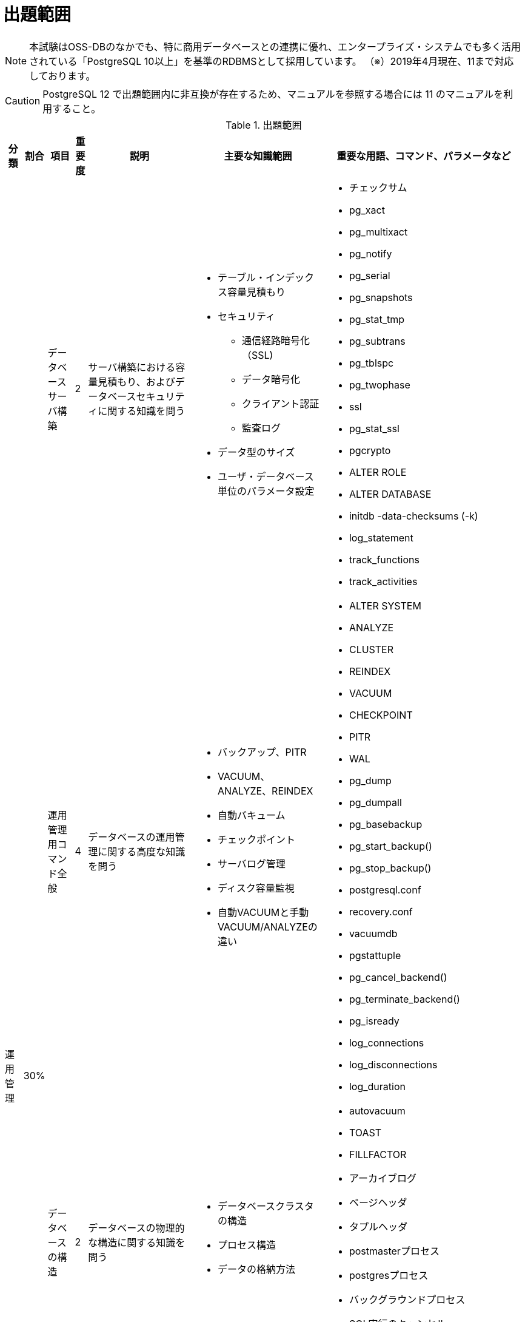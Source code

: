 = 出題範囲

[NOTE]
====
本試験はOSS-DBのなかでも、特に商用データベースとの連携に優れ、エンタープライズ・システムでも多く活用されている「PostgreSQL 10以上」を基準のRDBMSとして採用しています。
（※）2019年4月現在、11まで対応しております。
====

[CAUTION]
====
PostgreSQL 12 で出題範囲内に非互換が存在するため、マニュアルを参照する場合には 11 のマニュアルを利用すること。
====

.出題範囲
[options="header,autowidth",stripes=hover]
|===
|分類 |割合 |項目 |重要度 |説明 |主要な知識範囲 |重要な用語、コマンド、パラメータなど

.4+|運用管理
.4+|30%

|データベースサーバ構築
|2
|サーバ構築における容量見積もり、およびデータベースセキュリティに関する知識を問う
a|
* テーブル・インデックス容量見積もり
* セキュリティ
** 通信経路暗号化（SSL)
** データ暗号化
** クライアント認証
** 監査ログ
* データ型のサイズ
* ユーザ・データベース単位のパラメータ設定
a|
* チェックサム
* pg_xact
* pg_multixact
* pg_notify
* pg_serial
* pg_snapshots
* pg_stat_tmp
* pg_subtrans
* pg_tblspc
* pg_twophase
* ssl
* pg_stat_ssl
* pgcrypto
* ALTER ROLE
* ALTER DATABASE
* initdb -data-checksums (-k)
* log_statement
* track_functions
* track_activities

|運用管理用コマンド全般
|4
|データベースの運用管理に関する高度な知識を問う
a|
* バックアップ、PITR
* VACUUM、ANALYZE、REINDEX
* 自動バキューム
* チェックポイント
* サーバログ管理
* ディスク容量監視
* 自動VACUUMと手動VACUUM/ANALYZEの違い
a|
* ALTER SYSTEM
* ANALYZE
* CLUSTER
* REINDEX
* VACUUM
* CHECKPOINT
* PITR
* WAL
* pg_dump 
* pg_dumpall
* pg_basebackup
* pg_start_backup()
* pg_stop_backup()
* postgresql.conf
* recovery.conf
* vacuumdb 
* pgstattuple
* pg_cancel_backend()
* pg_terminate_backend()
* pg_isready
* log_connections
* log_disconnections
* log_duration

|データベースの構造
|2
|データベースの物理的な構造に関する知識を問う
a|
* データベースクラスタの構造
* プロセス構造
* データの格納方法
a|
* autovacuum
* TOAST
* FILLFACTOR
* アーカイブログ
* ページヘッダ
* タプルヘッダ
* postmasterプロセス
* postgresプロセス
* バックグラウンドプロセス
* SQL実行のキャンセル
* シグナル(TERM/INT/HUP)によるサーバプロセスへの影響

|ホット・スタンバイ運用
|1
|レプリケーション構成を組むための設定や構築手順、およびレプリケーションの仕組み(プロセスやフロー)、状態の監視などに関する知識を問う
a|
* ストリーミングレプリケーション機能とロジカルレプリケーション機能の概要
* 同期レプリケーションと非同期レプリケーション
* postgresql.conf、recovery.confの設定
* パブリケーションとサブスクリプションの定義
a|
* wal_level
* max_wal_senders
* wal_sender_timeout
* wal_receiver_timeout
* synchronous_standby_names
* synchronous_commit
* max_logical_replication_workers
* CREATE/ALTER/DROP PUBLICATION/SUBSCRIPTION
* pg_stat_replication
* pg_stat_wal_receiver
* recovery_min_apply_delay
* スタンバイでの問い合わせのコンフリクト(衝突)
* hot_standby_feedback
* max_standby_streaming_delay
* pg_wal_replay_pause()
* pg_wal_replay_resume()
* walsenderプロセス
* walreceiverプロセス
* pg_receivewal
* トランザクションログ(WAL)
* スタンバイへ伝搬される処理とされない処理
* スタンバイで実行可能な問い合わせ
* ロジカルレプリケーションのサブスクライバ―へ伝搬される処理とされない処理

.4+|性能監視
.4+|30%

|アクセス統計情報
|3
|データベースの利用状況を示す稼働統計情報の内容や見方、収集方法に関する知識を問う
a|
* pg_locks
* pg_stat_activity、pg_stat_database
* pg_stat_all_tables 等、行レベル統計情報
* pg_statio_all_tables 等、ブロックレベル統計情報
a|
* pg_stat_archiver
* pg_stat_bgwriter
* 待機イベント(pg_stat_activity.wait_event)
* pg_stat_progress_vacuum

|テーブル / カラム統計情報
|2
|プランナが利用するテーブル・カラムの統計情報についての理解を問う
a|
* pg_class
* pg_stats
* テーブル・インデックスの実ファイルとパス
* 実行計画時に利用される統計情報やパラメータ
a|
* pg_statistic
* pg_stats
* null_frac
* n_distinct
* most_common_freqs
* histogram_bounds
* correlation
* default_statistics_target
* effective_cache_size

|クエリ実行計画
|3
|EXPLAINが出力する実行計画を読み取り、チューニングを行う。
a|
* EXPLAIN / EXPLAIN ANALYZE 出力
* 計画型
* EXPLAINからのチューニング
* 結合の種類(Nested Loop、Hash、Merge)と性能特性
* SQL構文(JOIN/GROUP BY/ORDER BY/LIMIT)に対応する実行計画
* 集約関数(sum/count)を伴うSQLに対応する実行計画
* パーティションに対するSQLの実行計画
* パラレルクエリに対応する実行計画
* ウィンドウ関数(row_number/rankなど)のSQLに対応する実行計画
a|
* EXPLAIN / EXPLAIN ANALYZE

|その他の性能監視
|1
|性能監視に関するその他の手法
a|
* スロークエリの検出
* 付属ツールによる解析
* 性能劣化要因(リソース枯渇、ロック競合)
a|
* shared_preload_libraries
* auto_explain
* auto_explain.*
* log_min_duration_statement
* pg_stat_statements
* log_autovacuum_min_duration
* log_lock_waits
* log_checkpoints
* log_temp_files

.2+|パフォーマンスチューニング
.2+|20%

|性能に関係するパラメータ
|4
|データベースの設定パラメータで、特にパフォーマンスに影響を与えるもの、パフォーマンスチューニングの参考になるものに関する理解を問う
a|
* 資源の消費 (RESOURCE USAGE)
* ログ先行書き込み (WRITE AHEAD LOG)
* 問い合わせ計画 (QUERY TUNING)
* 実行時統計情報 (RUNTIME STATISTICS)
* ロック管理 (LOCK MANAGEMENT)
* 軽量ロックと重量ロック
a|
* shared_buffers
* huge_pages
* effective_cache_size
* work_mem
* maintenance_work_mem
* autovacuum_work_mem
* wal_level
* fsync
* synchronous_commit
* checkpoint_timeout
* checkpoint_completion_target
* deadlock_timeout

|チューニングの実施
|2
|データベース、およびSQLのチューニングに関する理解を問う
a|
* パラメータのチューニング
* 実行計画のチューニング
* SQL のチューニング
* テーブル構成のチューニング
* ディスクI/Oの分散
* パラメータの反映方法(パラメータ有効化のために必要なアクション)
* インデックスがSQLの性能に与える影響
* Index Only Scan とVisibility Map
a|
* Index Only Scan

.3+|障害対応
.3+|20%

|起こりうる障害のパターン
|3
|データベースでのSQL実行タイムアウトやサーバダウン、動作不良、データ消失、OSリソース枯渇などの故障が発生した場合について、エラーメッセージの内容から原因を特定し、適切な対応ができるかを問う
a|
* サーバダウン、動作不良、データ消失への対処
* OS リソース枯渇
* OSのパラメータ
* サーバプロセスの状態(idle、idle in transaction、active)
* シグナル(TERM/INT/HUP)によるサーバプロセスへの影響
* サーバプロセスのクラッシュ(セグメンテーションフォルトなど)と影響範囲
a|
* statement_timeout
* lock_timeout
* idle_in_transaction_session_timeout
* スタンバイでの問い合わせのコンフリクト(衝突)
* hot_standby_feedback
* vacuum_defer_cleanup_age
* max_standby_archive_delay
* max_standby_streaming_delay
* fsync
* synchronous_commit
* restart_after_crash
* pg_cancel_backend()
* pg_terminate_backend()
* pg_ctl kill
* max_locks_per_transaction
* max_files_per_process

|破損クラスタ復旧
|2
|データファイルやトランザクションログファイルが破損した場合について、エラーメッセージの内容から原因を特定し、適切な対応ができるかを問う
a|
* トランザクションログ復旧
* システムテーブルのインデックス復旧
* 開発者向けオプション
* テーブル・インデックスの実ファイルとパス
* Relfilenode と OID
* インデックス破損とREINDEXによる復旧
* チェックサムによる破損検知と復旧
* トランザクションIDの周回エラー
a|
* PITR
* pg_resetwal
* ignore_system_indexes
* ignore_checksum_failure
* コミットログ(pg_xact)
* シングルユーザモード
* VACUUM FREEZE

|ホット・スタンバイ復旧
|1
|レプリケーション構成でプライマリ側やスタンバイ側のPostgreSQLが停止・故障した場合について、適切な対応ができるかを問う
a|
* ストリーミングレプリケーションとロジカルレプリケーション
* ログファイル内のエラーメッセージ
* スタンバイへ伝搬される処理とされない処理
* プライマリ側PostgreSQLの停止・故障と再開(再起動)の方法
* スタンバイ側PostgreSQLの停止・故障と再開(再起動)の方法
* ロジカルレプリケーションのサブスクライバ―へ伝搬される処理とされない処理
* ロジカルレプリケーションのサブスクライバ―でのコンフリクト
a|
* pg_ctl promote
* pg_receivewal
* pg_rewind
|===
